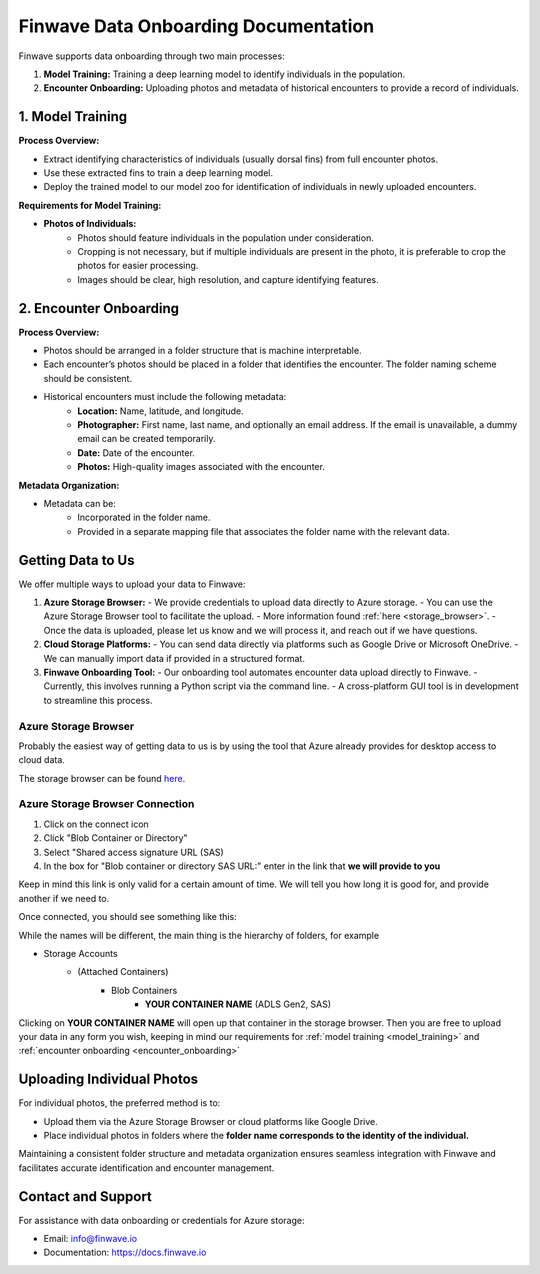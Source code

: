 .. _onboarding:

=======================================
Finwave Data Onboarding Documentation
=======================================

Finwave supports data onboarding through two main processes:

1. **Model Training:** Training a deep learning model to identify individuals in the population.
2. **Encounter Onboarding:** Uploading photos and metadata of historical encounters to provide a record of individuals.

.. _model_training:

----------------------------------------
1. Model Training
----------------------------------------

**Process Overview:**

- Extract identifying characteristics of individuals (usually dorsal fins) from full encounter photos.
- Use these extracted fins to train a deep learning model.
- Deploy the trained model to our model zoo for identification of individuals in newly uploaded encounters.

**Requirements for Model Training:**

- **Photos of Individuals:**
   - Photos should feature individuals in the population under consideration.
   - Cropping is not necessary, but if multiple individuals are present in the photo, it is preferable to crop the photos for easier processing.
   - Images should be clear, high resolution, and capture identifying features.

.. _encounter_onboarding:

----------------------------------------
2. Encounter Onboarding
----------------------------------------

**Process Overview:**

- Photos should be arranged in a folder structure that is machine interpretable.
- Each encounter’s photos should be placed in a folder that identifies the encounter. The folder naming scheme should be consistent.
- Historical encounters must include the following metadata:
    - **Location:** Name, latitude, and longitude.
    - **Photographer:** First name, last name, and optionally an email address. If the email is unavailable, a dummy email can be created temporarily.
    - **Date:** Date of the encounter.
    - **Photos:** High-quality images associated with the encounter.

**Metadata Organization:**

- Metadata can be:
    - Incorporated in the folder name.
    - Provided in a separate mapping file that associates the folder name with the relevant data.

----------------------------------------
Getting Data to Us
----------------------------------------

We offer multiple ways to upload your data to Finwave:

1. **Azure Storage Browser:**
   - We provide credentials to upload data directly to Azure storage.
   - You can use the Azure Storage Browser tool to facilitate the upload.
   - More information found :ref:`here <storage_browser>`.
   - Once the data is uploaded, please let us know and we will process it, and reach out if we have questions.

2. **Cloud Storage Platforms:**
   - You can send data directly via platforms such as Google Drive or Microsoft OneDrive.
   - We can manually import data if provided in a structured format.

3. **Finwave Onboarding Tool:**
   - Our onboarding tool automates encounter data upload directly to Finwave.
   - Currently, this involves running a Python script via the command line.
   - A cross-platform GUI tool is in development to streamline this process.



.. _storage_browser:

Azure Storage Browser
----------------------------------------
Probably the easiest way of getting data to us is by using the tool that Azure already provides
for desktop access to cloud data.

The storage browser can be found `here <https://azure.microsoft.com/en-us/products/storage/storage-explorer>`_.


.. image:: img/onboarding/storage_browser/browser.png
   :alt: Azure Storage Browser
   :align: center
   :width: 800px



Azure Storage Browser Connection
----------------------------------------

.. |connect| image:: img/onboarding/storage_browser/connect.png
   :width: 24px
   :alt: Connect

1. Click on the |connect| connect icon
2. Click "Blob Container or Directory"
3. Select "Shared access signature URL (SAS)
4. In the box for "Blob container or directory SAS URL:" enter in the link that **we will provide to you**

Keep in mind this link is only valid for a certain amount of time. We will tell you how long it is good for, and provide
another if we need to.


Once connected, you should see something like this:


.. image:: img/onboarding/storage_browser/storage_containers.png
   :alt: Azure Storage Containers
   :align: center
   :width: 250px

While the names will be different, the main thing is the hierarchy of folders, for example

- Storage Accounts
    - (Attached Containers)
        - Blob Containers
            - **YOUR CONTAINER NAME** (ADLS Gen2, SAS)

Clicking on **YOUR CONTAINER NAME** will open up that container in the storage browser. Then you are free to
upload your data in any form you wish, keeping in mind our requirements for :ref:`model training <model_training>` and
:ref:`encounter onboarding <encounter_onboarding>`




----------------------------------------
Uploading Individual Photos
----------------------------------------

For individual photos, the preferred method is to:

- Upload them via the Azure Storage Browser or cloud platforms like Google Drive.
- Place individual photos in folders where the **folder name corresponds to the identity of the individual.**

Maintaining a consistent folder structure and metadata organization ensures seamless integration with Finwave and facilitates accurate identification and encounter management.




----------------------------------------
Contact and Support
----------------------------------------

For assistance with data onboarding or credentials for Azure storage:

- Email: info@finwave.io
- Documentation: https://docs.finwave.io